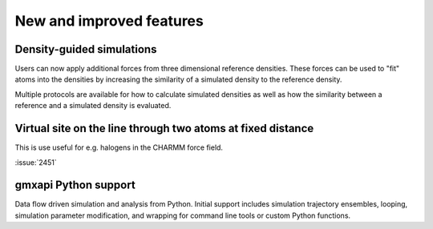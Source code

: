 New and improved features
^^^^^^^^^^^^^^^^^^^^^^^^^

.. Note to developers!
   Please use """"""" to underline the individual entries for fixed issues in the subfolders,
   otherwise the formatting on the webpage is messed up.
   Also, please use the syntax :issue:`number` to reference issues on redmine, without the
   a space between the colon and number!

Density-guided simulations
""""""""""""""""""""""""""

Users can now apply additional forces from three dimensional reference
densities. These forces can be used to "fit" atoms into the densities by
increasing the similarity of a simulated density to the reference density.

Multiple protocols are available for how to calculate simulated densities
as well as how the similarity between a reference and a simulated density is
evaluated.

Virtual site on the line through two atoms at fixed distance
""""""""""""""""""""""""""""""""""""""""""""""""""""""""""""

This is use useful for e.g. halogens in the CHARMM force field.

:issue:`2451`

gmxapi Python support
"""""""""""""""""""""

Data flow driven simulation and analysis from Python. Initial support includes
simulation trajectory ensembles, looping, simulation parameter modification, and
wrapping for command line tools or custom Python functions.

